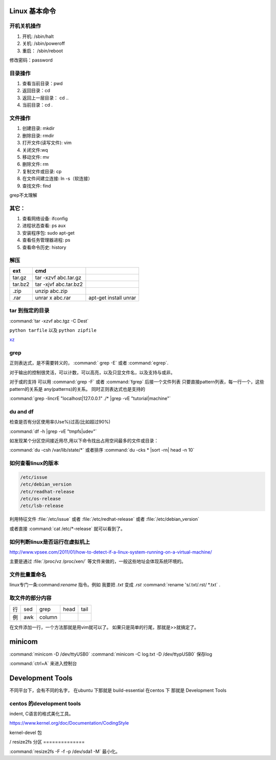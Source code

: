 Linux 基本命令
=========================

开机关机操作
----------------

#. 开机:  /sbin/halt
#. 关机:  /sbin/poweroff
#. 重启： /sbin/reboot 

修改密码：password

目录操作
-------------

#. 查看当前目录：pwd
#. 返回目录：cd 
#. 返回上一层目录：   cd ..
#. 当前目录：cd .

文件操作
---------------

#. 创建目录: mkdir
#. 删除目录: rmdir
#. 打开文件(读写文件): vim 
#. 关闭文件:wq 
#. 移动文件: mv 
#. 删除文件: rm
#. 复制文件或目录: cp
#. 在文件间建立连接: ln -s（软连接）
#. 查找文件: find 

grep不太理解

其它：
---------------

#. 查看网络设备: ifconfig
#. 进程状态查看: ps  aux
#. 安装程序包: sudo apt-get 
#. 查看任务管理器进程: ps 
#. 查看命令历史: history

解压 
----

.. csv-table:: 
   :header: ext, cmd

   tar.gz , tar -xzvf  abc.tar.gz
   tar.bz2, tar -xjvf  abc.tar.bz2
   .zip  ,   unzip abc.zip
   .rar,   unrar x abc.rar, apt-get install unrar   

tar 到指定的目录
----------------

:command:`tar -xzvf abc.tgz -C Dest`

``python tarfile`` 以及 ``python zipfile``

`xz <http://en.wikipedia.org/wiki/Xz>`_

grep 
----

正则表达式，是不需要转义的， :command:` grep -E` 或者 :command:`egrep`.

对于输出的控制很灵活，可以计数，可以高亮，以及只显文件名，以及支持与或非。

对于或的支持 可以用  :command:`grep -F` 或者 :command:`fgrep` 后接一个文件列表
只要直接pattern列表，每一行一个，这些pattern的关系是 any(patterns)的关系。
同时正则表达式也是支持的 



:command:`grep -lincrE "localhost|127.0.0.1" ./* |grep -vE "tutorial|machine"`


du and df
---------
检查是否有分区使用率(Use%)过高(比如超过90%)

:command:`df -h |grep -vE "tmpfs|udev"` 

如发现某个分区空间接近用尽,用以下命令找出占用空间最多的文件或目录：

:command:`du -csh /var/lib/state/*` 或者排序 
:command:`du -cks * |sort -rn| head -n 10` 

如何查看linux的版本
-------------------

.. code-block:: bash

   /etc/issue 
   /etc/debian_version
   /etc/readhat-release
   /etc/os-release
   /etc/lsb-release

利用特征文件 :file:`/etc/issue` 或者 :file:`/etc/redhat-release` 或者 :file:`/etc/debian_version`

或者直接 :command:`cat /etc/*-release` 就可以看到了。


如何判断linux是否运行在虚拟机上
-------------------------------

http://www.vpsee.com/2011/01/how-to-detect-if-a-linux-system-running-on-a-virtual-machine/

主要是通过 :file:`/proc/vz  /proc/xen/` 等文件来做的，一般这些地址会体现系统环境的。

文件批量重命名
--------------

linux专门一条:command:`rename` 指令。例如 我要把  *.txt* 变成 *.rst*
:command:`rename 's/.txt/.rst/ *.txt` .

取文件的部分内容
----------------

.. csv-table::
   
   行, sed,grep,head,tail
   例,awk,column

在文件添加一行，一个方法那就是用vim就可以了。
如果只是简单的行尾，那就是>>就搞定了。


minicom
=======

:command:`minicom -D /dev/ttyUSB0` 
:command:`minicom -C log.txt -D /dev/ttypUSB0` 保存log

:command:`ctrl+A` 来进入控制台



Development Tools
=================

不同平台下，会有不同的名字，
在ubuntu 下那就是  build-essential
在centos 下 那就是 Development Tools


centos 的development tools
--------------------------

indent, C语言的格式美化工具。 

https://www.kernel.org/doc/Documentation/CodingStyle


kernel-devel 包

/
resize2fs 分区 
==============

:command:`resize2fs -F -f -p /dev/sda1 -M` 最小化。



